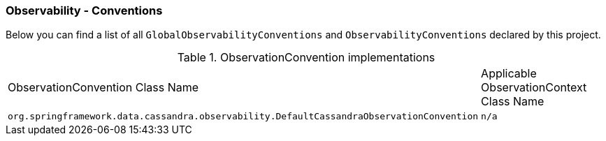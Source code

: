 [[observability-conventions]]
=== Observability - Conventions

Below you can find a list of all `GlobalObservabilityConventions` and `ObservabilityConventions` declared by this project.

.ObservationConvention implementations
|===
|ObservationConvention Class Name | Applicable ObservationContext Class Name
|`org.springframework.data.cassandra.observability.DefaultCassandraObservationConvention`|`n/a`
|===

